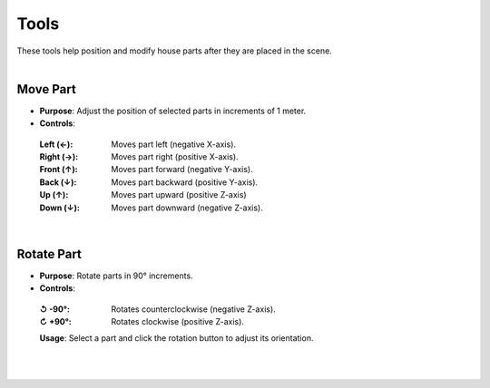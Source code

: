 Tools
##########

| These tools help position and modify house parts after they are placed in the scene.
|

Move Part
******

* **Purpose**: Adjust the position of selected parts in increments of 1 meter.
* **Controls**:
 :Left (←): Moves part left (negative X-axis).
 :Right (→): Moves part right (positive X-axis).
 :Front (↑): Moves part forward (negative Y-axis).
 :Back (↓): Moves part backward (positive Y-axis).
 :Up (↑): Moves part upward (positive Z-axis)
 :Down (↓): Moves part downward (negative Z-axis).
|

Rotate Part
******

* **Purpose**: Rotate parts in 90° increments.
* **Controls**:
 :↺ -90°: Rotates counterclockwise (negative Z-axis).
 :↻ +90°: Rotates clockwise (positive Z-axis).
 **Usage**: Select a part and click the rotation button to adjust its orientation.
|

|

